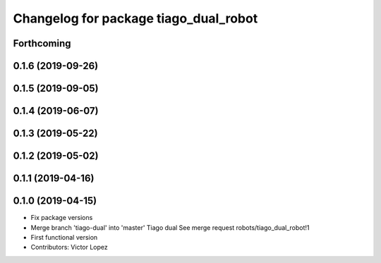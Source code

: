 ^^^^^^^^^^^^^^^^^^^^^^^^^^^^^^^^^^^^^^
Changelog for package tiago_dual_robot
^^^^^^^^^^^^^^^^^^^^^^^^^^^^^^^^^^^^^^

Forthcoming
-----------

0.1.6 (2019-09-26)
------------------

0.1.5 (2019-09-05)
------------------

0.1.4 (2019-06-07)
------------------

0.1.3 (2019-05-22)
------------------

0.1.2 (2019-05-02)
------------------

0.1.1 (2019-04-16)
------------------

0.1.0 (2019-04-15)
------------------
* Fix package versions
* Merge branch 'tiago-dual' into 'master'
  Tiago dual
  See merge request robots/tiago_dual_robot!1
* First functional version
* Contributors: Victor Lopez

